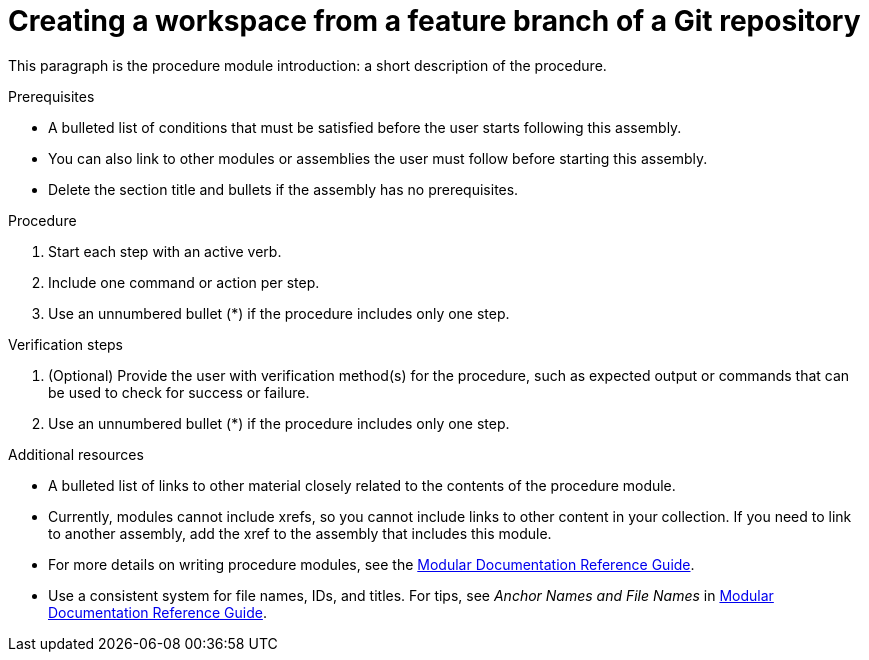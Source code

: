 [id="creating-a-workspace-from-a-feature-branch-of-a-git-repository_{context}"]
= Creating a workspace from a feature branch of a Git repository

This paragraph is the procedure module introduction: a short description of the procedure.

.Prerequisites

* A bulleted list of conditions that must be satisfied before the user starts following this assembly.
* You can also link to other modules or assemblies the user must follow before starting this assembly.
* Delete the section title and bullets if the assembly has no prerequisites.

.Procedure

. Start each step with an active verb.
. Include one command or action per step.
. Use an unnumbered bullet (*) if the procedure includes only one step.

.Verification steps

. (Optional) Provide the user with verification method(s) for the procedure, such as expected output or commands that can be used to check for success or failure.
. Use an unnumbered bullet (*) if the procedure includes only one step.

.Additional resources

* A bulleted list of links to other material closely related to the contents of the procedure module.
* Currently, modules cannot include xrefs, so you cannot include links to other content in your collection. If you need to link to another assembly, add the xref to the assembly that includes this module.
* For more details on writing procedure modules, see the link:https://github.com/redhat-documentation/modular-docs#modular-documentation-reference-guide[Modular Documentation Reference Guide].
* Use a consistent system for file names, IDs, and titles. For tips, see _Anchor Names and File Names_ in link:https://github.com/redhat-documentation/modular-docs#modular-documentation-reference-guide[Modular Documentation Reference Guide].
